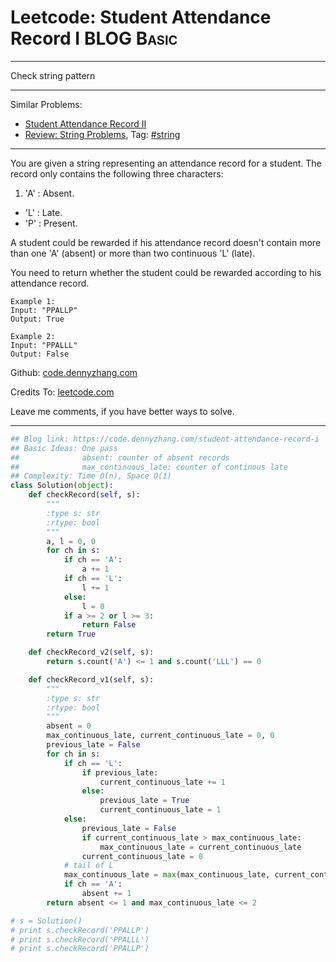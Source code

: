 * Leetcode: Student Attendance Record I                                   :BLOG:Basic:
#+STARTUP: showeverything
#+OPTIONS: toc:nil \n:t ^:nil creator:nil d:nil
:PROPERTIES:
:type:     string
:END:
---------------------------------------------------------------------
Check string pattern
---------------------------------------------------------------------
Similar Problems:
- [[https://code.dennyzhang.com/student-attendance-record-ii][Student Attendance Record II]]
- [[https://code.dennyzhang.com/review-string][Review: String Problems]], Tag: [[https://code.dennyzhang.com/tag/string][#string]]
---------------------------------------------------------------------
You are given a string representing an attendance record for a student. The record only contains the following three characters:
1. 'A' : Absent.
- 'L' : Late.
- 'P' : Present.

A student could be rewarded if his attendance record doesn't contain more than one 'A' (absent) or more than two continuous 'L' (late).

You need to return whether the student could be rewarded according to his attendance record.
#+BEGIN_EXAMPLE
Example 1:
Input: "PPALLP"
Output: True
#+END_EXAMPLE

#+BEGIN_EXAMPLE
Example 2:
Input: "PPALLL"
Output: False
#+END_EXAMPLE

Github: [[https://github.com/dennyzhang/code.dennyzhang.com/tree/master/problems/student-attendance-record-i][code.dennyzhang.com]]

Credits To: [[https://leetcode.com/problems/student-attendance-record-i/description/][leetcode.com]]

Leave me comments, if you have better ways to solve.
---------------------------------------------------------------------

#+BEGIN_SRC python
## Blog link: https://code.dennyzhang.com/student-attendance-record-i
## Basic Ideas: One pass
##              absent: counter of absent records
##              max_continuous_late: counter of continous late
## Complexity: Time O(n), Space O(1)
class Solution(object):
    def checkRecord(self, s):
        """
        :type s: str
        :rtype: bool
        """
        a, l = 0, 0
        for ch in s:
            if ch == 'A':
                a += 1
            if ch == 'L':
                l += 1
            else:
                l = 0
            if a >= 2 or l >= 3:
                return False
        return True
        
    def checkRecord_v2(self, s):
        return s.count('A') <= 1 and s.count('LLL') == 0

    def checkRecord_v1(self, s):
        """
        :type s: str
        :rtype: bool
        """
        absent = 0
        max_continuous_late, current_continuous_late = 0, 0
        previous_late = False
        for ch in s:
            if ch == 'L':
                if previous_late:
                    current_continuous_late += 1
                else:
                    previous_late = True
                    current_continuous_late = 1                    
            else:
                previous_late = False
                if current_continuous_late > max_continuous_late:
                    max_continuous_late = current_continuous_late
                current_continuous_late = 0
            # tail of L
            max_continuous_late = max(max_continuous_late, current_continuous_late)
            if ch == 'A':
                absent += 1
        return absent <= 1 and max_continuous_late <= 2

# s = Solution()
# print s.checkRecord('PPALLP')
# print s.checkRecord('PPALLL')
# print s.checkRecord('PPALLP')
#+END_SRC

#+BEGIN_HTML
<div style="overflow: hidden;">
<div style="float: left; padding: 5px"> <a href="https://www.linkedin.com/in/dennyzhang001"><img src="https://www.dennyzhang.com/wp-content/uploads/sns/linkedin.png" alt="linkedin" /></a></div>
<div style="float: left; padding: 5px"><a href="https://github.com/dennyzhang"><img src="https://www.dennyzhang.com/wp-content/uploads/sns/github.png" alt="github" /></a></div>
<div style="float: left; padding: 5px"><a href="https://www.dennyzhang.com/slack" target="_blank" rel="nofollow"><img src="https://slack.dennyzhang.com/badge.svg" alt="slack"/></a></div>
</div>
#+END_HTML
